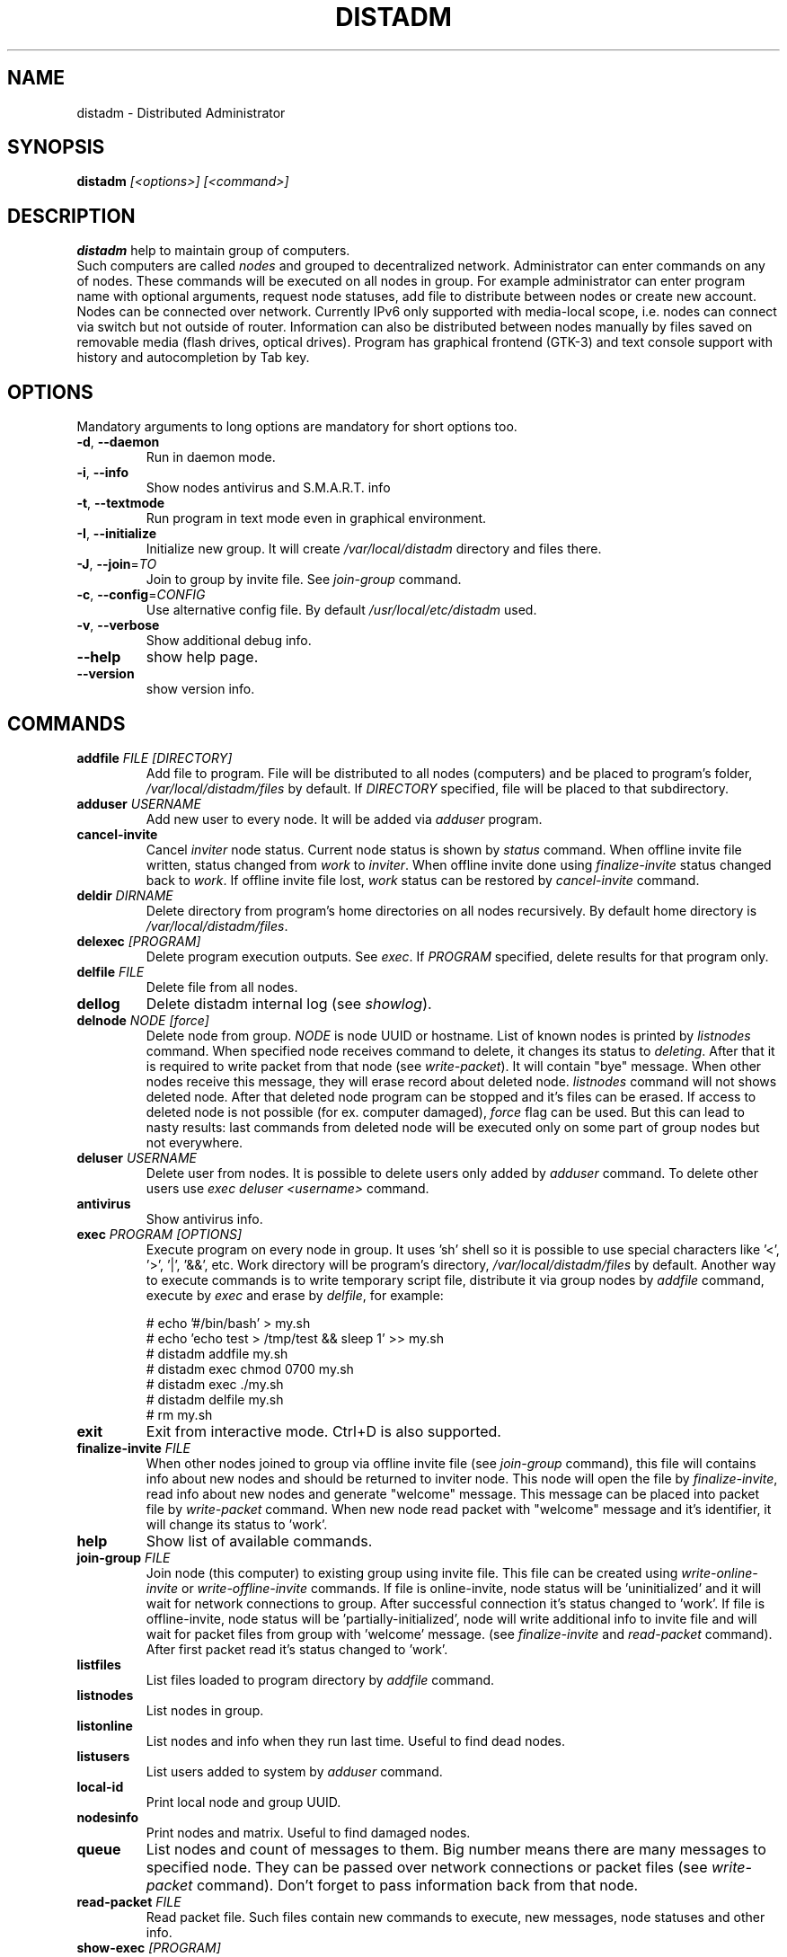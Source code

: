 .\" Manpage for distadm.
.\" Contact oks-mgn@mail.ru to correct errors or typos.
.TH DISTADM 1 "25 November 2022" "1.0" "distadm man page"

.SH NAME
distadm \- Distributed Administrator

.SH SYNOPSIS
.B distadm
\fI[<options>]\fR
\fI[<command>]\fR

.SH DESCRIPTION
.B distadm
help to maintain group of computers.
.br
Such computers are called \fInodes\fR and grouped to decentralized network.
Administrator can enter commands on any of nodes.
These commands will be executed on all nodes in group.
For example administrator can enter program name with optional arguments,
request node statuses, add file to distribute between nodes or create new account.
Nodes can be connected over network.
Currently IPv6 only supported with media-local scope, i.e. nodes can connect via switch but not outside of router.
Information can also be distributed between nodes manually by files saved on removable media (flash drives, optical drives).
Program has graphical frontend (GTK-3) and text console support with history and autocompletion by Tab key.

.SH OPTIONS
Mandatory arguments to long options are mandatory for short options too.
.TP
\fB\-d\fR, \fB--daemon\fR
Run in daemon mode.
.TP
\fB\-i\fR, \fB--info\fR
Show nodes antivirus and S.M.A.R.T. info
.TP
\fB\-t\fR, \fB--textmode\fR
Run program in text mode even in graphical environment.
.TP
\fB\-I\fR, \fB--initialize\fR
Initialize new group. It will create \fI/var/local/distadm\fR directory and files there.
.TP
\fB\-J\fR, \fB--join\fR=\fITO\fR
Join to group by invite file. See \fIjoin-group\fR command.
.TP
\fB\-c\fR, \fB--config\fR=\fICONFIG\fR
Use alternative config file. By default \fI/usr/local/etc/distadm\fR used.
.TP
\fB\-v\fR, \fB--verbose\fR
Show additional debug info.
.TP
\fB--help\fR
show help page.
.TP
\fB--version\fR
show version info.

.SH COMMANDS
.TP
\fBaddfile\fR \fR\fIFILE\fR \fR\fI[DIRECTORY]\fR
Add file to program.
File will be distributed to all nodes (computers) and be placed to program's folder, \fI/var/local/distadm/files\fR by default.
If \fIDIRECTORY\fR specified, file will be placed to that subdirectory.
.TP
\fBadduser\fR \fR\fIUSERNAME\fR
Add new user to every node. It will be added via \fIadduser\fR program.
.TP
\fBcancel-invite\fR
Cancel \fIinviter\fR node status.
Current node status is shown by \fIstatus\fR command.
When offline invite file written, status changed from \fIwork\fR to \fIinviter\fR.
When offline invite done using \fIfinalize-invite\fR status changed back to \fIwork\fR.
If offline invite file lost, \fIwork\fR status can be restored by \fIcancel-invite\fR command.
.TP
\fBdeldir\fR \fR\fIDIRNAME\fR
Delete directory from program's home directories on all nodes recursively.
By default home directory is \fI/var/local/distadm/files\fR.
.TP
\fBdelexec\fR \fR\fI[PROGRAM]\fR
Delete program execution outputs. See \fIexec\fR.
If \fIPROGRAM\fR specified, delete results for that program only.
.TP
\fBdelfile\fR \fR\fIFILE\fR
Delete file from all nodes.
.TP
\fBdellog\fR
Delete distadm internal log (see \fIshowlog\fR).
.TP
\fBdelnode\fR \fR\fINODE\fR \fR\fI[force]\fR
Delete node from group.
\fINODE\fR is node UUID or hostname.
List of known nodes is printed by \fIlistnodes\fR command.
When specified node receives command to delete, it changes its status to \fIdeleting\fR.
After that it is required to write packet from that node (see \fIwrite-packet\fR).
It will contain "bye" message.
When other nodes receive this message, they will erase record about deleted node.
\fIlistnodes\fR command will not shows deleted node.
After that deleted node program can be stopped and it's files can be erased.
If access to deleted node is not possible (for ex. computer damaged), \fR\fIforce\fR flag can be used.
But this can lead to nasty results: last commands from deleted node will be executed only on some part of group nodes but not everywhere.
.TP
\fBdeluser\fR \fR\fIUSERNAME\fR
Delete user from nodes.
It is possible to delete users only added by \fIadduser\fR command.
To delete other users use \fIexec\fR \fIdeluser\fR \fI<username>\fR command.
.TP
\fBantivirus\fR
Show antivirus info.
.TP
\fBexec\fR \fR\fIPROGRAM\fR \fR\fI[OPTIONS]\fR
Execute program on every node in group.
It uses 'sh' shell so it is possible to use special characters like '<', '>', '|', '&&', etc.
Work directory will be program's directory, \fI/var/local/distadm/files\fR by default.
Another way to exeсute commands is to write temporary script file,
distribute it via group nodes by \fIaddfile\fR command,
execute by \fIexec\fR and erase by \fIdelfile\fR, for example:
.sp
# echo '#/bin/bash' > my.sh
.br
# echo 'echo test > /tmp/test && sleep 1' >> my.sh
.br
# distadm addfile my.sh
.br
# distadm exec chmod 0700 my.sh
.br
# distadm exec ./my.sh
.br
# distadm delfile my.sh
.br
# rm my.sh

.TP
\fBexit\fR
Exit from interactive mode. Ctrl+D is also supported.
.TP
\fBfinalize-invite\fR \fR\fIFILE\fR
When other nodes joined to group via offline invite file (see \fIjoin-group\fR command),
this file will contains info about new nodes and should be returned to inviter node.
This node will open the file by \fIfinalize-invite\fR, read info about new nodes
and generate "welcome" message. This message can be placed into packet file by \fIwrite-packet\fR command.
When new node read packet with "welcome" message and it's identifier, it will change its status to 'work'.
.TP
\fBhelp\fR
Show list of available commands.
.TP
\fBjoin-group\fR \fR\fIFILE\fR
Join node (this computer) to existing group using invite file.
This file can be created using \fIwrite-online-invite\fR or \fIwrite-offline-invite\fR commands.
If file is online-invite, node status will be 'uninitialized' and it will wait for network connections to group.
After successful connection it's status changed to 'work'.
If file is offline-invite, node status will be 'partially-initialized',
node will write additional info to invite file and will wait for packet files from group with 'welcome' message.
(see \fIfinalize-invite\fR and \fIread-packet\fR command).
After first packet read it's status changed to 'work'.
.TP
\fBlistfiles\fR
List files loaded to program directory by \fIaddfile\fR command.
.TP
\fBlistnodes\fR
List nodes in group.
.TP
\fBlistonline\fR
List nodes and info when they run last time. Useful to find dead nodes.
.TP
\fBlistusers\fR
List users added to system by \fIadduser\fR command.
.TP
\fBlocal-id\fR
Print local node and group UUID.
.TP
\fBnodesinfo\fR
Print nodes and matrix. Useful to find damaged nodes.
.TP
\fBqueue\fR
List nodes and count of messages to them.
Big number means there are many messages to specified node.
They can be passed over network connections or packet files (see \fIwrite-packet\fR command).
Don't forget to pass information back from that node.
.TP
\fBread-packet\fR \fR\fIFILE\fR
Read packet file. Such files contain new commands to execute, new messages, node statuses and other info.
.TP
\fBshow-exec\fR \fR\fI[PROGRAM]\fR
Show output of programs executed by \fIexec\fR command.
If \fIPROGRAM\fR is specified, show output to that program only.
.TP
\fBshowlog\fR
Show distadm log. Currently it contains only info about deleted nodes (see \fIdelnode\fR).
.TP
\fBstatus\fR
Show node status:
.RS
.sp
\fBuninitialized\fR node joined by online-invite file and waits for network connections.
.sp
\fBpartially-initialized\fR node joined by offline-invite file and waits for packet files.
.sp
\fBwork\fR node work ok, main mode.
.sp
\fBinviter\fR node is offline inviter so it uses additional resources (see \fIwrite-offline-invite\fR, \fIfinalize-invite\fR commands).
.sp
\fBdeleting\fR node is deleted (see \fIdelnode\fR command). It will not create or receive new commands.
.sp
\fBdeleted\fR same as \fIdeleting\fR but program will exit immediately.
.RE
.TP
\fBstored-commands\fR
Print commands stored in this node.
They are passed to other nodes over network, saved to packet files by \fIwrite-packet\fR commands,
and will be erased when this node has executed them and knows that all other nodes also knows these commands.
.TP
\fBwrite-offline-invite\fR \fR\fIFILE\fR
Write file that contains all information required to initialize new nodes in group.
This file can be huge cause it contains all files added by \fIaddfile\fR command.
.TP
\fBwrite-online-invite\fR \fR\fIFILE\fR
Write file that contains group UUID.
That is enough to connect new node to other nodes over network and receive all information required to initialize.
.TP
\fBwrite-packet\fR \fR\fIFILE\fR
Write packet file with new commands, messages, node statuses and other info.
This file can be huge cause it contains new files added by \fIaddfile\fR command.
Every time this file created it contains all information to other nodes,
so, it is not a problem if such file accidentally lost cause it can be created again.
It is advisable to write packet directly to removable media (flash drives) cause program check
available free space and correctly stop write file when no more space left.

.SH EXAMPLES
Run as daemon:
.sp
.RS 4
distadm -d
.RE
.sp

Run interactive:
.RS 4
.sp
distadm
.RE

Create new group:
.RS 4
.sp
distadm -I
.RE

Write offline invite file named my-init.bin:
.RS 4
.sp
distadm write-offline-invite my-init.bin
.RE

Join new node to existing group using invite file named my-init.bin:
.RS 4
.sp
distadm -J my-init.bin
.RE

Finalize offline invitation on inviter node using invite file named my-init.bin:
.RS 4
.sp
distadm finalize-invite my-init.bin
.RE

Write packet file my.pkt to distribute via nodes (using flash drives, cd-rom, etc):
.RS 4
.sp
distadm write-packet my.pkt
.RE

Read packet file my.pkt:
.RS 4
.sp
distadm read-packet my.pkt
.RE

Install gzip:
.RS 4
.sp
distadm exec apt install gzip
.RE

Install custom my.deb:
.RS 4
.sp
distadm addfile my.deb
.br
distadm exec dpkg -i my.deb
.RE

Print disk space usage:
.sp
.RS 4
distadm exec df
.br
distadm showexec
.RE

.SH BUGS
No known bugs yet.
.SH AUTHOR
Oshepkov Konstantin (oks-mgn@mail.ru)
